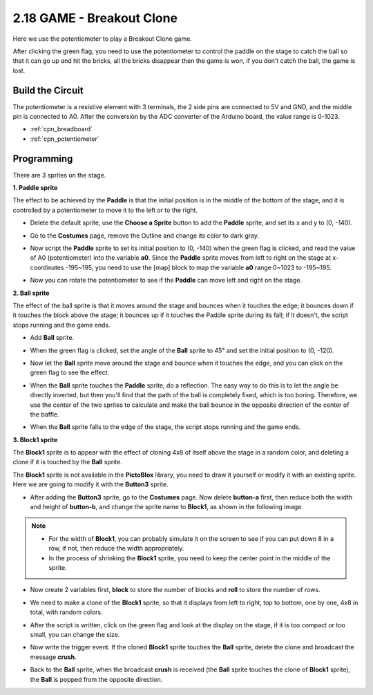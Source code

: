 .. _breakout_clone:

2.18 GAME - Breakout Clone
============================

Here we use the potentiometer to play a Breakout Clone game.

After clicking the green flag, you need to use the potentiometer to control the paddle on the stage to catch the ball so that it can go up and hit the bricks, all the bricks disappear then the game is won, if you don't catch the ball, the game is lost.

.. image:: img/17_brick.png


Build the Circuit
-----------------------

The potentiometer is a resistive element with 3 terminals, the 2 side pins are connected to 5V and GND, and the middle pin is connected to A0. After the conversion by the ADC converter of the Arduino board, the value range is 0-1023.

.. image:: img/circuit/potentiometer_circuit.png

* :ref:`cpn_breadboard`
* :ref:`cpn_potentiometer`

Programming
------------------

There are 3 sprites on the stage.

**1. Paddle sprite**

The effect to be achieved by the **Paddle** is that the initial position is in the middle of the bottom of the stage, and it is controlled by a potentiometer to move it to the left or to the right.

* Delete the default sprite, use the **Choose a Sprite** button to add the **Paddle** sprite, and set its x and y to (0, -140).

.. image:: img/17_padd1.png

* Go to the **Costumes** page, remove the Outline and change its color to dark gray.

.. image:: img/17_padd3.png


* Now script the **Paddle** sprite to set its initial position to (0, -140) when the green flag is clicked, and read the value of A0 (potentiometer) into the variable **a0**. Since the **Paddle** sprite moves from left to right on the stage at x-coordinates -195~195, you need to use the [map] block to map the variable **a0** range 0~1023 to -195~195. 

.. image:: img/17_padd2.png

* Now you can rotate the potentiometer to see if the **Paddle** can move left and right on the stage.

**2. Ball sprite**

The effect of the ball sprite is that it moves around the stage and bounces when it touches the edge; it bounces down if it touches the block above the stage; it bounces up if it touches the Paddle sprite during its fall; if it doesn't, the script stops running and the game ends.


* Add **Ball** sprite.

.. image:: img/17_ball1.png

* When the green flag is clicked, set the angle of the **Ball** sprite to 45° and set the initial position to (0, -120).

.. image:: img/17_ball2.png

* Now let the **Ball** sprite move around the stage and bounce when it touches the edge, and you can click on the green flag to see the effect.

.. image:: img/17_ball3.png

* When the **Ball** sprite touches the **Paddle** sprite, do a reflection. The easy way to do this is to let the angle be directly inverted, but then you'll find that the path of the ball is completely fixed, which is too boring. Therefore, we use the center of the two sprites to calculate and make the ball bounce in the opposite direction of the center of the baffle.

.. image:: img/17_ball4.png

.. image:: img/17_ball6.png

* When the **Ball** sprite falls to the edge of the stage, the script stops running and the game ends.

.. image:: img/17_ball5.png


**3. Block1 sprite**

The **Block1** sprite is to appear with the effect of cloning 4x8 of itself above the stage in a random color, and deleting a clone if it is touched by the **Ball** sprite.

The **Block1** sprite is not available in the **PictoBlox** library, you need to draw it yourself or modify it with an existing sprite. Here we are going to modify it with the **Button3** sprite.

* After adding the **Button3** sprite, go to the **Costumes** page. Now delete **button-a** first, then reduce both the width and height of **button-b**, and change the sprite name to **Block1**, as shown in the following image.

.. note::

    * For the width of **Block1**, you can probably simulate it on the screen to see if you can put down 8 in a row, if not, then reduce the width appropriately.
    * In the process of shrinking the **Block1** sprite, you need to keep the center point in the middle of the sprite.

.. image:: img/17_bri2.png

* Now create 2 variables first, **block** to store the number of blocks and **roll** to store the number of rows.

.. image:: img/17_bri3.png

* We need to make a clone of the **Block1** sprite, so that it displays from left to right, top to bottom, one by one, 4x8 in total, with random colors.

.. image:: img/17_bri4.png

* After the script is written, click on the green flag and look at the display on the stage, if it is too compact or too small, you can change the size.

.. image:: img/17_bri5.png

* Now write the trigger event. If the cloned **Block1** sprite touches the **Ball** sprite, delete the clone and broadcast the message **crush**.

.. image:: img/17_bri6.png

* Back to the **Ball** sprite, when the broadcast **crush** is received (the **Ball** sprite touches the clone of **Block1** sprite), the **Ball** is popped from the opposite direction.

.. image:: img/17_ball7.png






